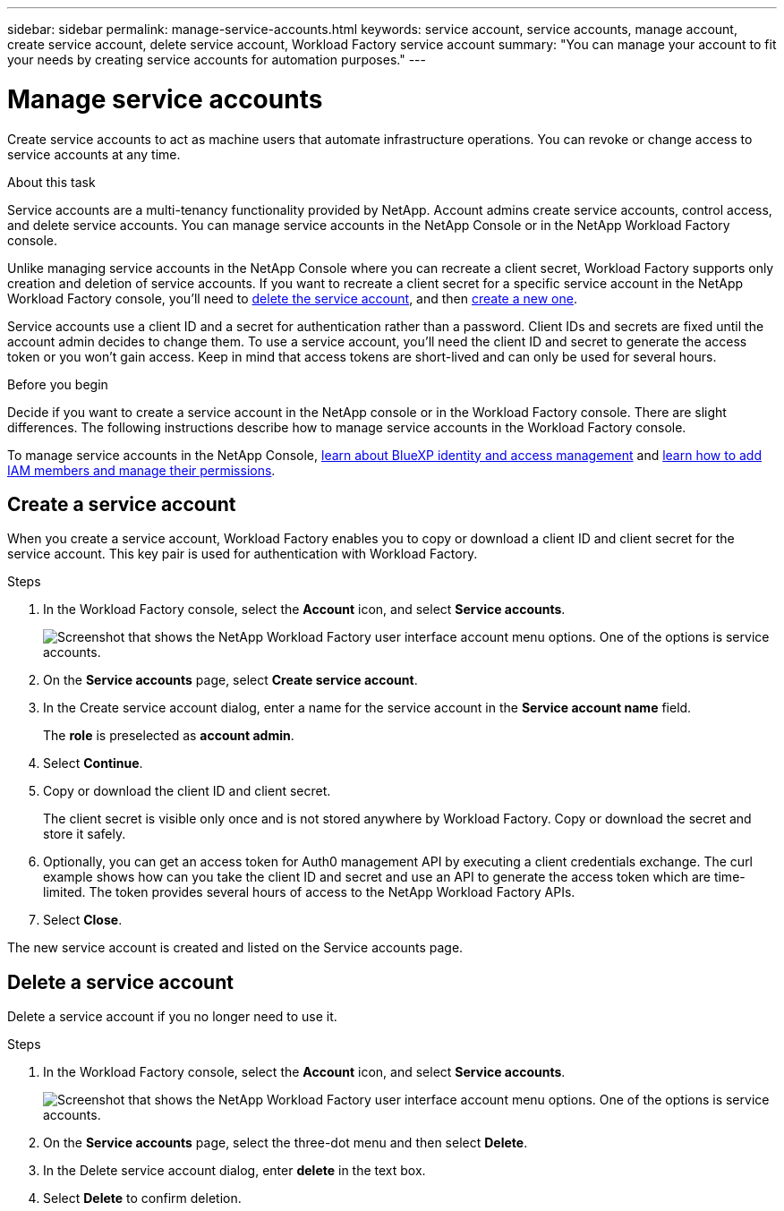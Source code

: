 ---
sidebar: sidebar
permalink: manage-service-accounts.html
keywords: service account, service accounts, manage account, create service account, delete service account, Workload Factory service account
summary: "You can manage your account to fit your needs by creating service accounts for automation purposes."
---

= Manage service accounts
:hardbreaks:
:nofooter:
:icons: font
:linkattrs:
:imagesdir: ./media/

[.lead]
Create service accounts to act as machine users that automate infrastructure operations. You can revoke or change access to service accounts at any time.

.About this task

Service accounts are a multi-tenancy functionality provided by NetApp. Account admins create service accounts, control access, and delete service accounts. You can manage service accounts in the NetApp Console or in the NetApp Workload Factory console.

Unlike managing service accounts in the NetApp Console where you can recreate a client secret, Workload Factory supports only creation and deletion of service accounts. If you want to recreate a client secret for a specific service account in the NetApp Workload Factory console, you'll need to <<Delete a service account,delete the service account>>, and then <<Create a service account,create a new one>>. 

Service accounts use a client ID and a secret for authentication rather than a password. Client IDs and secrets are fixed until the account admin decides to change them. To use a service account, you'll need the client ID and secret to generate the access token or you won't gain access. Keep in mind that access tokens are short-lived and can only be used for several hours. 

.Before you begin
Decide if you want to create a service account in the NetApp console or in the Workload Factory console. There are slight differences. The following instructions describe how to manage service accounts in the Workload Factory console. 

To manage service accounts in the NetApp Console, link:https://docs.netapp.com/us-en/bluexp-setup-admin/concept-identity-and-access-management.html#how-bluexp-iam-works[learn about BlueXP identity and access management^] and link:https://docs.netapp.com/us-en/console-setup-admin/task-iam-manage-members-permissions.html[learn how to add IAM members and manage their permissions^]. 

== Create a service account
When you create a service account, Workload Factory enables you to copy or download a client ID and client secret for the service account. This key pair is used for authentication with Workload Factory. 

.Steps
. In the Workload Factory console, select the *Account* icon, and select *Service accounts*.
+
image:screenshot-service-account.png["Screenshot that shows the NetApp Workload Factory user interface account menu options. One of the options is service accounts."]

. On the *Service accounts* page, select *Create service account*. 

. In the Create service account dialog, enter a name for the service account in the *Service account name* field. 
+
The *role* is preselected as *account admin*. 

. Select *Continue*. 

. Copy or download the client ID and client secret.
+
The client secret is visible only once and is not stored anywhere by Workload Factory. Copy or download the secret and store it safely.

. Optionally, you can get an access token for Auth0 management API by executing a client credentials exchange. The curl example shows how can you take the client ID and secret and use an API to generate the access token which are time-limited. The token provides several hours of access to the NetApp Workload Factory APIs.

. Select *Close*. 

The new service account is created and listed on the Service accounts page. 

== Delete a service account
Delete a service account if you no longer need to use it.

.Steps

. In the Workload Factory console, select the *Account* icon, and select *Service accounts*.
+
image:screenshot-service-account.png["Screenshot that shows the NetApp Workload Factory user interface account menu options. One of the options is service accounts."]

. On the *Service accounts* page, select the three-dot menu and then select *Delete*. 

. In the Delete service account dialog, enter *delete* in the text box. 

. Select *Delete* to confirm deletion. 
